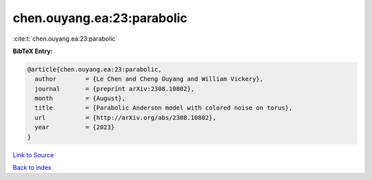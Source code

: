 chen.ouyang.ea:23:parabolic
===========================

:cite:t:`chen.ouyang.ea:23:parabolic`

**BibTeX Entry:**

.. code-block:: bibtex

   @article{chen.ouyang.ea:23:parabolic,
     author        = {Le Chen and Cheng Ouyang and William Vickery},
     journal       = {preprint arXiv:2308.10802},
     month         = {August},
     title         = {Parabolic Anderson model with colored noise on torus},
     url           = {http://arXiv.org/abs/2308.10802},
     year          = {2023}
   }

`Link to Source <http://arXiv.org/abs/2308.10802},>`_


`Back to index <../By-Cite-Keys.html>`_
